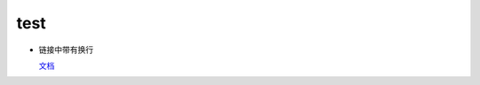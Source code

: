 ========
test
========

- 链接中带有换行

  `文档 <https://open.weixin.qq.com/cgi-bin/showdocument?
  action=dir_list&t=resource/res_list&verify=1&id=open1419316505>`_
